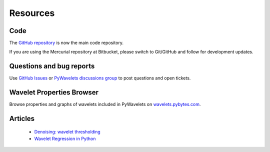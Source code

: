 .. _ref-resources:

=========
Resources
=========

Code
----

The `GitHub repository`_ is now the main
code repository.

If you are using the Mercurial repository at Bitbucket, please switch
to Git/GitHub and follow  for development updates.


Questions and bug reports
-------------------------

Use `GitHub Issues`_ or `PyWavelets discussions group`_ to post questions
and open tickets.


Wavelet Properties Browser
--------------------------

Browse properties and graphs of wavelets included in PyWavelets on
`wavelets.pybytes.com`_.


Articles
--------

 - `Denoising: wavelet thresholding <http://blancosilva.wordpress.com/teaching/mathematical-imaging/denoising-wavelet-thresholding/>`_
 - `Wavelet Regression in Python <http://jseabold.net/blog/2012/02/wavelet-regression-in-python.html>`_


.. _GitHub repository: https://github.com/PyWavelets/pywt
.. _GitHub Issues: https://github.com/PyWavelets/pywt/issues
.. _PyWavelets discussions group: http://groups.google.com/group/pywavelets
.. _wavelets.pybytes.com: http://wavelets.pybytes.com/

